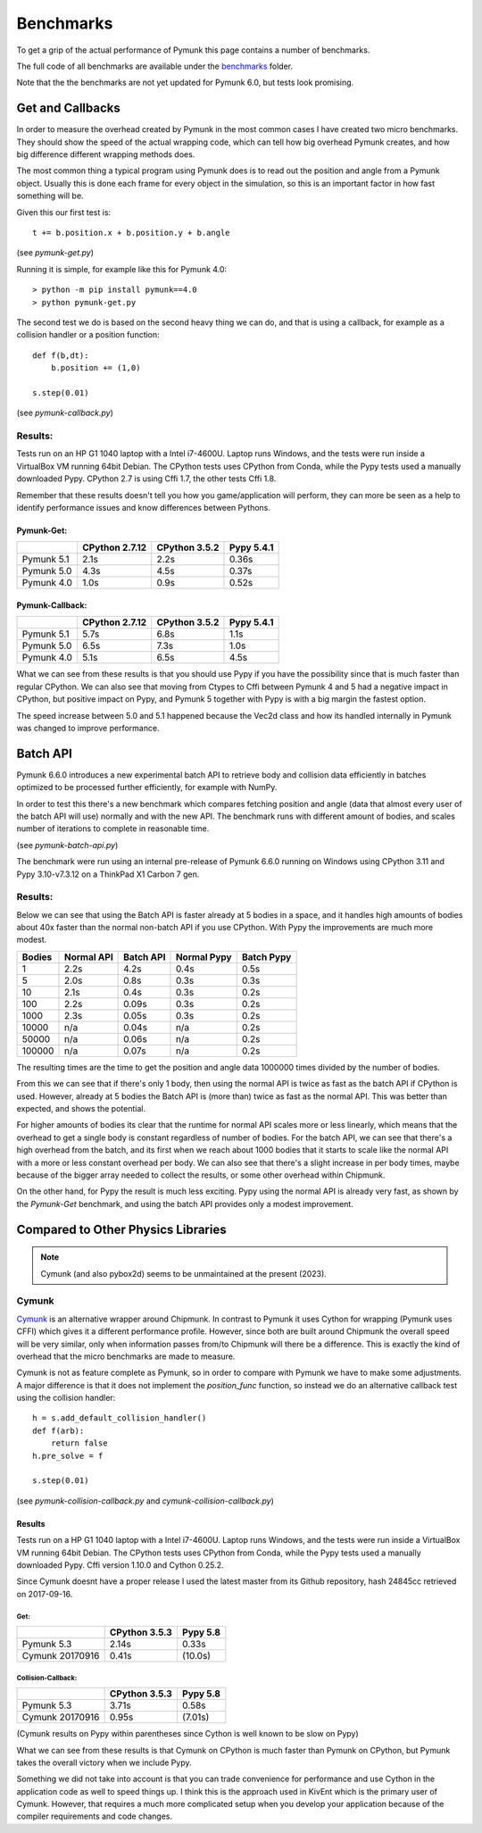 Benchmarks
==========
.. _benchmark:

To get a grip of the actual performance of Pymunk this page contains a number
of benchmarks.  

The full code of all benchmarks are available under the `benchmarks
<https://github.com/viblo/pymunk/blob/master/benchmarks>`_ folder.

Note that the the benchmarks are not yet updated for Pymunk 6.0, but tests 
look promising.

Get and Callbacks
-----------------

In order to measure the overhead created by Pymunk in the most common cases I 
have created two micro benchmarks. They should show the speed of the actual 
wrapping code, which can tell how big overhead Pymunk creates, and how big 
difference different wrapping methods does.

The most common thing a typical program using Pymunk does is to read out the 
position and angle from a Pymunk object. Usually this is done each frame for 
every object in the simulation, so this is an important factor in how fast 
something will be.

Given this our first test is::

    t += b.position.x + b.position.y + b.angle

(see `pymunk-get.py`)

Running it is simple, for example like this for Pymunk 4.0::

    > python -m pip install pymunk==4.0
    > python pymunk-get.py

The second test we do is based on the second heavy thing we can do, and that is 
using a callback, for example as a collision handler or a position function::

    def f(b,dt):
        b.position += (1,0)

    s.step(0.01)

(see `pymunk-callback.py`)

Results:
########

Tests run on an HP G1 1040 laptop with a Intel i7-4600U. Laptop runs Windows, 
and the tests were run inside a VirtualBox VM running 64bit Debian. The CPython
tests uses CPython from Conda, while the Pypy tests used a
manually downloaded Pypy. CPython 2.7 is using Cffi 1.7, the other tests 
Cffi 1.8.

Remember that these results doesn't tell you how you game/application will 
perform, they can more be seen as a help to identify performance issues and
know differences between Pythons.

Pymunk-Get:
+++++++++++

==========  ==============  =============  ==========
..          CPython 2.7.12  CPython 3.5.2  Pypy 5.4.1
==========  ==============  =============  ==========
Pymunk 5.1  2.1s            2.2s           0.36s
Pymunk 5.0  4.3s            4.5s           0.37s
Pymunk 4.0  1.0s            0.9s           0.52s
==========  ==============  =============  ==========

Pymunk-Callback:
++++++++++++++++

==========  ==============  =============  ==========
..          CPython 2.7.12  CPython 3.5.2  Pypy 5.4.1
==========  ==============  =============  ==========
Pymunk 5.1  5.7s            6.8s           1.1s
Pymunk 5.0  6.5s            7.3s           1.0s
Pymunk 4.0  5.1s            6.5s           4.5s
==========  ==============  =============  ==========

What we can see from these results is that you should use Pypy if you have the 
possibility since that is much faster than regular CPython. We can also see 
that moving from Ctypes to Cffi between Pymunk 4 and 5 had a negative impact in 
CPython, but positive impact on Pypy, and Pymunk 5 together with Pypy is with a 
big margin the fastest option. 

The speed increase between 5.0 and 5.1 happened because the Vec2d class and how
its handled internally in Pymunk was changed to improve performance.


Batch API 
---------

Pymunk 6.6.0 introduces a new experimental batch API to retrieve body and 
collision data efficiently in batches optimized to be processed further 
efficiently, for example with NumPy.

In order to test this there's a new benchmark which compares fetching position 
and angle (data that almost every user of the batch API will use) normally and 
with the new API. The benchmark runs with different amount of bodies, and 
scales number of iterations to complete in reasonable time. 

(see `pymunk-batch-api.py`)

The benchmark were run using an internal pre-release of Pymunk 6.6.0 running 
on Windows using CPython 3.11 and Pypy 3.10-v7.3.12 on a ThinkPad X1 Carbon 7 
gen.

Results:
########

Below we can see that using the Batch API is faster already at 5 bodies in a 
space, and it handles high amounts of bodies about 40x faster than the normal
non-batch API if you use CPython. With Pypy the improvements are much more 
modest.

======  ==========  =========  ===========  ==========
Bodies  Normal API  Batch API  Normal Pypy  Batch Pypy
======  ==========  =========  ===========  ==========
1       2.2s        4.2s       0.4s         0.5s
5       2.0s        0.8s       0.3s         0.3s
10      2.1s        0.4s       0.3s         0.2s
100     2.2s        0.09s      0.3s         0.2s
1000    2.3s        0.05s      0.3s         0.2s
10000   n/a         0.04s      n/a          0.2s
50000   n/a         0.06s      n/a          0.2s
100000  n/a         0.07s      n/a          0.2s
======  ==========  =========  ===========  ==========

The resulting times are the time to get the position and angle data 1000000 
times divided by the number of bodies.

From this we can see that if there's only 1 body, then using the normal API
is twice as fast as the batch API if CPython is used. However, already at 5 
bodies the Batch API is (more than) twice as fast as the normal API. This was 
better than expected, and shows the potential. 

For higher amounts of bodies its clear that the runtime for normal API scales 
more or less linearly, which means that the overhead to get a single body is 
constant regardless of number of bodies. For the batch API, we can see that 
there's a high overhead from the batch, and its first when we reach about 
1000 bodies that it starts to scale like the normal API with a more or less 
constant overhead per body. We can also see that there's a slight increase in 
per body times, maybe because of the bigger array needed to collect the 
results, or some other overhead within Chipmunk. 

On the other hand, for Pypy the result is much less exciting. Pypy using the 
normal API is already very fast, as shown by the `Pymunk-Get` benchmark, and 
using the batch API provides only a modest improvement. 


Compared to Other Physics Libraries
-----------------------------------

.. note:: 
    Cymunk (and also pybox2d) seems to be unmaintained at the present (2023).


Cymunk
######

`Cymunk <https://github.com/kivy/cymunk>`_ is an alternative wrapper around 
Chipmunk. In contrast to Pymunk it uses Cython for wrapping (Pymunk uses CFFI) 
which gives it a different performance profile. However, since both are built 
around Chipmunk the overall speed will be very similar, only when information 
passes from/to Chipmunk will there be a difference. This is exactly the kind of 
overhead that the micro benchmarks are made to measure.

Cymunk is not as feature complete as Pymunk, so in order to compare with Pymunk 
we have to make some adjustments. A major difference is that it does not 
implement the `position_func` function, so instead we do an alternative 
callback test using the collision handler::

    h = s.add_default_collision_handler()
    def f(arb):
        return false
    h.pre_solve = f

    s.step(0.01)

(see `pymunk-collision-callback.py` and  `cymunk-collision-callback.py`)

Results
+++++++

Tests run on a HP G1 1040 laptop with a Intel i7-4600U. Laptop runs Windows, 
and the tests were run inside a VirtualBox VM running 64bit Debian. The CPython
tests uses CPython from Conda, while the Pypy tests used a manually downloaded 
Pypy. Cffi version 1.10.0 and Cython 0.25.2.

Since Cymunk doesnt have a proper release I used the latest master from its 
Github repository, hash 24845cc retrieved on 2017-09-16.

Get:
^^^^

===============  =============  ========
..               CPython 3.5.3  Pypy 5.8
===============  =============  ========
Pymunk 5.3       2.14s          0.33s
Cymunk 20170916  0.41s          (10.0s)
===============  =============  ========

Collision-Callback:
^^^^^^^^^^^^^^^^^^^

===============  =============  ========
..               CPython 3.5.3  Pypy 5.8
===============  =============  ========
Pymunk 5.3       3.71s          0.58s
Cymunk 20170916  0.95s          (7.01s)
===============  =============  ========

(Cymunk results on Pypy within parentheses since Cython is well known to be 
slow on Pypy)

What we can see from these results is that Cymunk on CPython is much faster 
than Pymunk on CPython, but Pymunk takes the overall victory when we include 
Pypy. 

Something we did not take into account is that you can trade convenience for 
performance and use Cython in the application code as well to speed things up. I 
think this is the approach used in KivEnt which is the primary user of Cymunk. 
However, that requires a much more complicated setup when you develop your 
application because of the compiler requirements and code changes.
